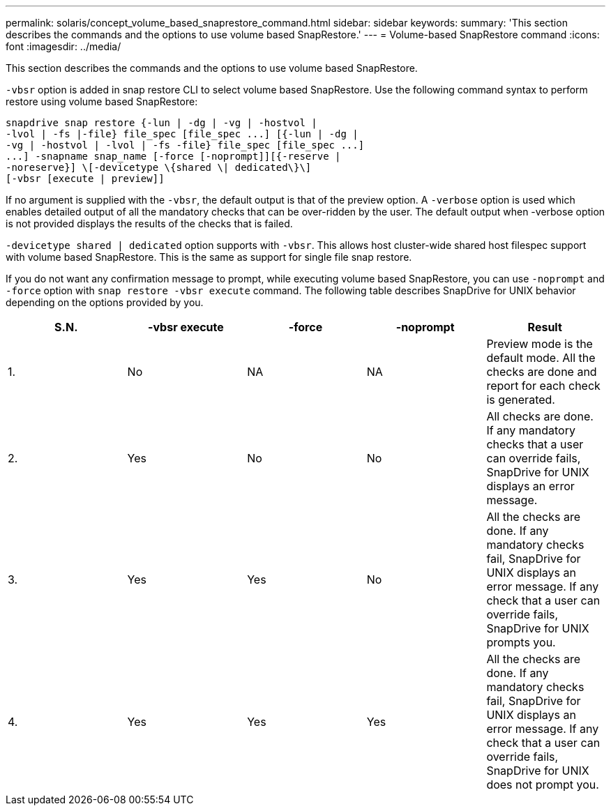 ---
permalink: solaris/concept_volume_based_snaprestore_command.html
sidebar: sidebar
keywords:
summary: 'This section describes the commands and the options to use volume based SnapRestore.'
---
= Volume-based SnapRestore command
:icons: font
:imagesdir: ../media/

[.lead]
This section describes the commands and the options to use volume based SnapRestore.

`-vbsr` option is added in snap restore CLI to select volume based SnapRestore. Use the following command syntax to perform restore using volume based SnapRestore:

----
snapdrive snap restore {-lun | -dg | -vg | -hostvol |
-lvol | -fs |-file} file_spec [file_spec ...] [{-lun | -dg |
-vg | -hostvol | -lvol | -fs -file} file_spec [file_spec ...]
...] -snapname snap_name [-force [-noprompt]][{-reserve |
-noreserve}] \[-devicetype \{shared \| dedicated\}\]
[-vbsr [execute | preview]]
----

If no argument is supplied with the `-vbsr`, the default output is that of the preview option. A `-verbose` option is used which enables detailed output of all the mandatory checks that can be over-ridden by the user. The default output when -verbose option is not provided displays the results of the checks that is failed.

`-devicetype shared | dedicated` option supports with `-vbsr`. This allows host cluster-wide shared host filespec support with volume based SnapRestore. This is the same as support for single file snap restore.

If you do not want any confirmation message to prompt, while executing volume based SnapRestore, you can use `-noprompt` and `-force` option with `snap restore -vbsr execute` command. The following table describes SnapDrive for UNIX behavior depending on the options provided by you.

[options="header"]
|===
| S.N.| -vbsr execute| -force| -noprompt| Result
a|
1.
a|
No
a|
NA
a|
NA
a|
Preview mode is the default mode. All the checks are done and report for each check is generated.
a|
2.
a|
Yes
a|
No
a|
No
a|
All checks are done. If any mandatory checks that a user can override fails, SnapDrive for UNIX displays an error message.
a|
3.
a|
Yes
a|
Yes
a|
No
a|
All the checks are done. If any mandatory checks fail, SnapDrive for UNIX displays an error message. If any check that a user can override fails, SnapDrive for UNIX prompts you.
a|
4.
a|
Yes
a|
Yes
a|
Yes
a|
All the checks are done. If any mandatory checks fail, SnapDrive for UNIX displays an error message. If any check that a user can override fails, SnapDrive for UNIX does not prompt you.
|===
